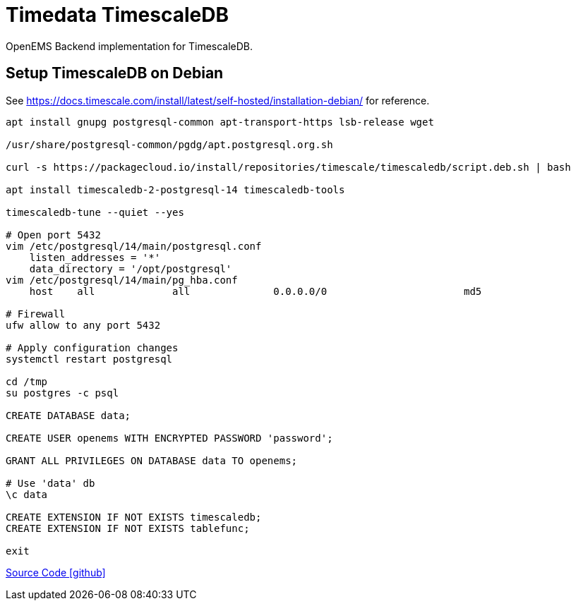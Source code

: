 = Timedata TimescaleDB

OpenEMS Backend implementation for TimescaleDB.

== Setup TimescaleDB on Debian

See https://docs.timescale.com/install/latest/self-hosted/installation-debian/
for reference.


[source,bash]
----
apt install gnupg postgresql-common apt-transport-https lsb-release wget

/usr/share/postgresql-common/pgdg/apt.postgresql.org.sh

curl -s https://packagecloud.io/install/repositories/timescale/timescaledb/script.deb.sh | bash

apt install timescaledb-2-postgresql-14 timescaledb-tools

timescaledb-tune --quiet --yes

# Open port 5432
vim /etc/postgresql/14/main/postgresql.conf
    listen_addresses = '*'
    data_directory = '/opt/postgresql'
vim /etc/postgresql/14/main/pg_hba.conf
    host    all             all              0.0.0.0/0                       md5

# Firewall
ufw allow to any port 5432

# Apply configuration changes
systemctl restart postgresql

cd /tmp
su postgres -c psql

CREATE DATABASE data;

CREATE USER openems WITH ENCRYPTED PASSWORD 'password';

GRANT ALL PRIVILEGES ON DATABASE data TO openems;

# Use 'data' db
\c data

CREATE EXTENSION IF NOT EXISTS timescaledb;
CREATE EXTENSION IF NOT EXISTS tablefunc;

exit
----

https://github.com/OpenEMS/openems/tree/develop/io.openems.backend.timedata.timescaledb[Source Code icon:github[]]
